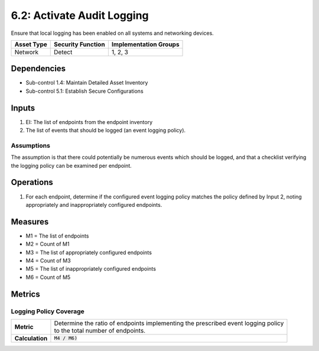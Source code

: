 6.2: Activate Audit Logging
=========================================================
Ensure that local logging has been enabled on all systems and networking devices.

.. list-table::
	:header-rows: 1

	* - Asset Type
	  - Security Function
	  - Implementation Groups
	* - Network
	  - Detect
	  - 1, 2, 3

Dependencies
------------
* Sub-control 1.4: Maintain Detailed Asset Inventory
* Sub-control 5.1: Establish Secure Configurations

Inputs
------
#. EI: The list of endpoints from the endpoint inventory
#. The list of events that should be logged (an event logging policy).

Assumptions
^^^^^^^^^^^
The assumption is that there could potentially be numerous events which should be logged, and that a checklist verifying the logging policy can be examined per endpoint.

Operations
----------
#. For each endpoint, determine if the configured event logging policy matches the policy defined by Input 2, noting appropriately and inappropriately configured endpoints.

Measures
--------
* M1 = The list of endpoints
* M2 = Count of M1
* M3 = The list of appropriately configured endpoints
* M4 = Count of M3
* M5 = The list of inappropriately configured endpoints
* M6 = Count of M5

Metrics
-------

Logging Policy Coverage
^^^^^^^^^^^^^^^^^^^^^^^
.. list-table::

	* - **Metric**
	  - | Determine the ratio of endpoints implementing the prescribed event logging policy
	    | to the total number of endpoints.
	* - **Calculation**
	  - :code:`M4 / M6)`

.. history
.. authors
.. license
